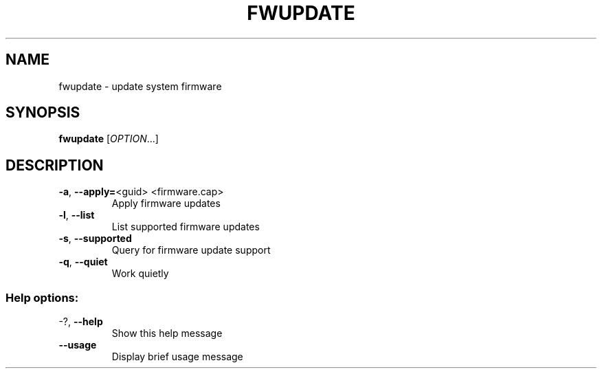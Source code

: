.TH FWUPDATE "1" "May 2015" "fwupdate" "User Commands"
.SH NAME
fwupdate \- update system firmware
.SH SYNOPSIS
.B fwupdate
[\fI\,OPTION\/\fR...]
.SH DESCRIPTION
.TP
\fB\-a\fR, \fB\-\-apply=\fR<guid> <firmware.cap>
Apply firmware updates
.TP
\fB\-l\fR, \fB\-\-list\fR
List supported firmware updates
.TP
\fB\-s\fR, \fB\-\-supported\fR
Query for firmware update support
.TP
\fB\-q\fR, \fB\-\-quiet\fR
Work quietly
.SS "Help options:"
.TP
\-?, \fB\-\-help\fR
Show this help message
.TP
\fB\-\-usage\fR
Display brief usage message
